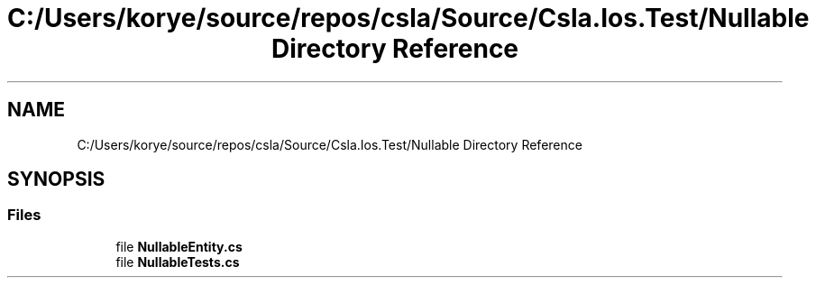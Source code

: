 .TH "C:/Users/korye/source/repos/csla/Source/Csla.Ios.Test/Nullable Directory Reference" 3 "Wed Jul 21 2021" "Version 5.4.2" "CSLA.NET" \" -*- nroff -*-
.ad l
.nh
.SH NAME
C:/Users/korye/source/repos/csla/Source/Csla.Ios.Test/Nullable Directory Reference
.SH SYNOPSIS
.br
.PP
.SS "Files"

.in +1c
.ti -1c
.RI "file \fBNullableEntity\&.cs\fP"
.br
.ti -1c
.RI "file \fBNullableTests\&.cs\fP"
.br
.in -1c
